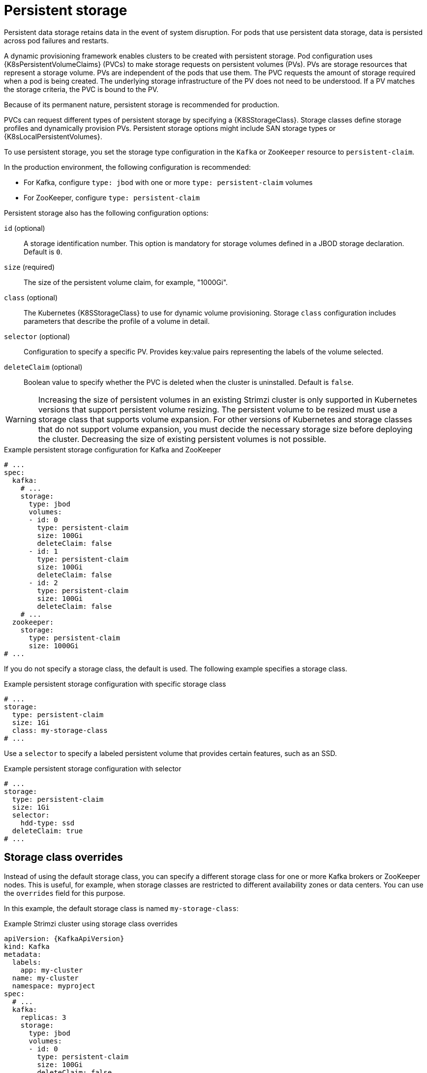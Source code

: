 // Module included in the following assemblies:
//
// assembly-storage.adoc

[id='ref-persistent-storage-{context}']
= Persistent storage

[role="_abstract"]
Persistent data storage retains data in the event of system disruption.
For pods that use persistent data storage, data is persisted across pod failures and restarts.

A dynamic provisioning framework enables clusters to be created with persistent storage. 
Pod configuration uses {K8sPersistentVolumeClaims} (PVCs) to make storage requests on persistent volumes (PVs).
PVs are storage resources that represent a storage volume.
PVs are independent of the pods that use them.
The PVC requests the amount of storage required when a pod is being created.
The underlying storage infrastructure of the PV does not need to be understood. 
If a PV matches the storage criteria, the PVC is bound to the PV.

Because of its permanent nature, persistent storage is recommended for production.

PVCs can request different types of persistent storage by specifying a {K8SStorageClass}.
Storage classes define storage profiles and dynamically provision PVs.  
Persistent storage options might include SAN storage types or {K8sLocalPersistentVolumes}.

To use persistent storage, you set the storage type configuration in the `Kafka` or `ZooKeeper` resource to `persistent-claim`.

In the production environment, the following configuration is recommended:

* For Kafka, configure `type: jbod`  with one or more `type: persistent-claim` volumes
* For ZooKeeper, configure `type: persistent-claim`

Persistent storage also has the following configuration options:

`id` (optional)::
A storage identification number. This option is mandatory for storage volumes defined in a JBOD storage declaration.
Default is `0`.

`size` (required)::
The size of the persistent volume claim, for example, "1000Gi".

`class` (optional)::
The Kubernetes {K8SStorageClass} to use for dynamic volume provisioning.
Storage `class` configuration includes parameters that describe the profile of a volume in detail. 

`selector` (optional)::
Configuration to specify a specific PV.
Provides key:value pairs representing the labels of the volume selected.

`deleteClaim` (optional)::
Boolean value to specify whether the PVC is deleted when the cluster is uninstalled.
Default is `false`.

WARNING: Increasing the size of persistent volumes in an existing Strimzi cluster is only supported in Kubernetes versions that support persistent volume resizing. The persistent volume to be resized must use a storage class that supports volume expansion.
For other versions of Kubernetes and storage classes that do not support volume expansion, you must decide the necessary storage size before deploying the cluster.
Decreasing the size of existing persistent volumes is not possible.

.Example persistent storage configuration for Kafka and ZooKeeper
[source,yaml]
----
# ...
spec:
  kafka:
    # ...
    storage:
      type: jbod
      volumes:
      - id: 0
        type: persistent-claim
        size: 100Gi
        deleteClaim: false
      - id: 1
        type: persistent-claim
        size: 100Gi
        deleteClaim: false
      - id: 2
        type: persistent-claim
        size: 100Gi
        deleteClaim: false
    # ...
  zookeeper:
    storage:
      type: persistent-claim
      size: 1000Gi
# ...
----

If you do not specify a storage class, the default is used.
The following example specifies a storage class.

.Example persistent storage configuration with specific storage class
[source,yaml,subs="attributes+"]
----
# ...
storage:
  type: persistent-claim
  size: 1Gi
  class: my-storage-class
# ...
----

Use a `selector` to specify a labeled persistent volume that provides certain features, such as an SSD.

.Example persistent storage configuration with selector
[source,yaml,subs="attributes+"]
----
# ...
storage:
  type: persistent-claim
  size: 1Gi
  selector:
    hdd-type: ssd
  deleteClaim: true
# ...
----

== Storage class overrides

Instead of using the default storage class, you can specify a different storage class for one or more Kafka brokers or ZooKeeper nodes.
This is useful, for example, when storage classes are restricted to different availability zones or data centers.
You can use the `overrides` field for this purpose.

In this example, the default storage class is named `my-storage-class`:

.Example Strimzi cluster using storage class overrides
[source,yaml,subs="attributes+"]
----
apiVersion: {KafkaApiVersion}
kind: Kafka
metadata:
  labels:
    app: my-cluster
  name: my-cluster
  namespace: myproject
spec:
  # ...
  kafka:
    replicas: 3
    storage:
      type: jbod
      volumes:
      - id: 0
        type: persistent-claim
        size: 100Gi
        deleteClaim: false
        class: my-storage-class
        overrides:
        - broker: 0
          class: my-storage-class-zone-1a
        - broker: 1
          class: my-storage-class-zone-1b
        - broker: 2
          class: my-storage-class-zone-1c
      # ...
  # ...
  zookeeper:
    replicas: 3
    storage:
      deleteClaim: true
      size: 100Gi
      type: persistent-claim
      class: my-storage-class
      overrides:
        - broker: 0
          class: my-storage-class-zone-1a
        - broker: 1
          class: my-storage-class-zone-1b
        - broker: 2
          class: my-storage-class-zone-1c
  # ...
----

As a result of the configured `overrides` property, the volumes use the following storage classes:

* The persistent volumes of ZooKeeper node 0 use `my-storage-class-zone-1a`.
* The persistent volumes of ZooKeeper node 1 use `my-storage-class-zone-1b`.
* The persistent volumes of ZooKeeepr node 2 use `my-storage-class-zone-1c`.
* The persistent volumes of Kafka broker 0 use `my-storage-class-zone-1a`.
* The persistent volumes of Kafka broker 1 use `my-storage-class-zone-1b`.
* The persistent volumes of Kafka broker 2 use `my-storage-class-zone-1c`.

The `overrides` property is currently used only to override storage class configurations. 
Overrides for other storage configuration properties is not currently supported.
Other storage configuration properties are currently not supported.

[id='ref-persistent-storage-pvc-{context}']
== PVC resources for persistent storage

When persistent storage is used, it creates PVCs with the following names:

`data-_cluster-name_-kafka-_idx_`::
PVC for the volume used for storing data for the Kafka broker pod `_idx_`.

`data-_cluster-name_-zookeeper-_idx_`::
PVC for the volume used for storing data for the ZooKeeper node pod `_idx_`.

== Mount path of Kafka log directories

The persistent volume is used by the Kafka brokers as log directories mounted into the following path:

[source,shell,subs="+quotes,attributes"]
----
/var/lib/kafka/data/kafka-log__IDX__
----

Where `_IDX_` is the Kafka broker pod index. For example `/var/lib/kafka/data/kafka-log0`.
